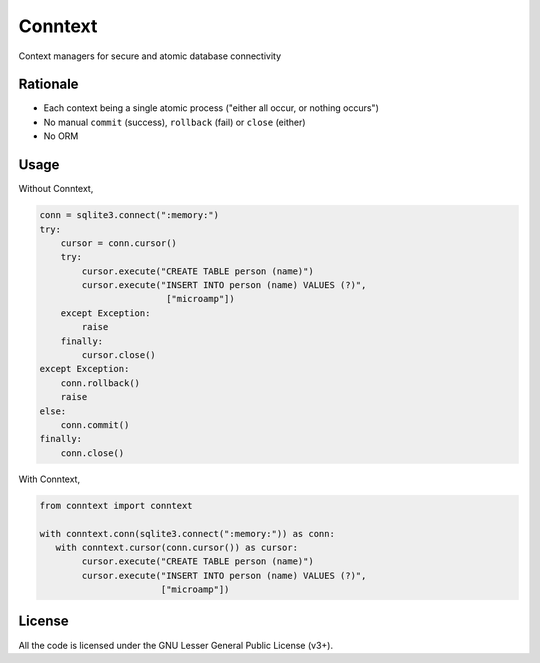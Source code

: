 Conntext
========
Context managers for secure and atomic database connectivity

Rationale
---------
- Each context being a single atomic process ("either all occur, or nothing occurs")
- No manual ``commit`` (success), ``rollback`` (fail) or ``close`` (either)
- No ORM

Usage
-----
Without Conntext,

.. code-block:: python

    conn = sqlite3.connect(":memory:")
    try:
        cursor = conn.cursor()
        try:
            cursor.execute("CREATE TABLE person (name)")
            cursor.execute("INSERT INTO person (name) VALUES (?)",
                            ["microamp"])
        except Exception:
            raise
        finally:
            cursor.close()
    except Exception:
        conn.rollback()
        raise
    else:
        conn.commit()
    finally:
        conn.close()

With Conntext,

.. code-block:: python

    from conntext import conntext

    with conntext.conn(sqlite3.connect(":memory:")) as conn:
       with conntext.cursor(conn.cursor()) as cursor:
            cursor.execute("CREATE TABLE person (name)")
            cursor.execute("INSERT INTO person (name) VALUES (?)",
                           ["microamp"])

License
-------
All the code is licensed under the GNU Lesser General Public License (v3+).
